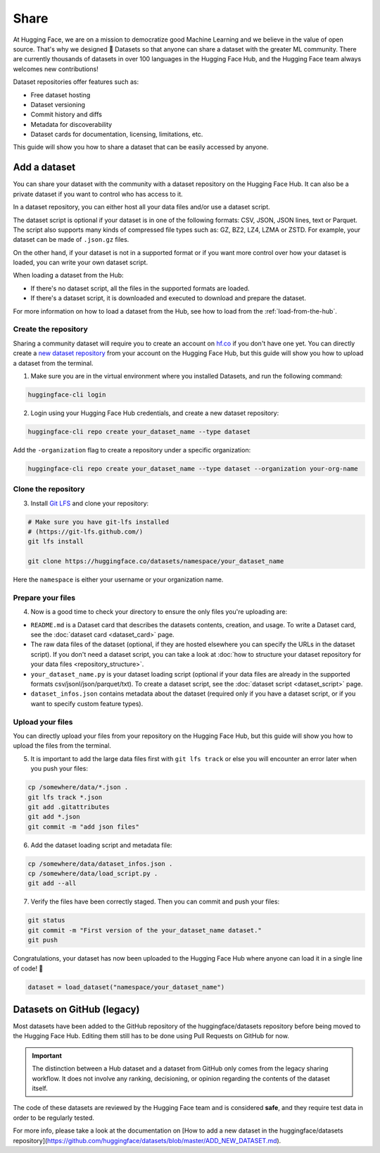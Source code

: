 Share
======

At Hugging Face, we are on a mission to democratize good Machine Learning and we believe in the value of open source. That's why we designed 🤗 Datasets so that anyone can share a dataset with the greater ML community. There are currently thousands of datasets in over 100 languages in the Hugging Face Hub, and the Hugging Face team always welcomes new contributions!

Dataset repositories offer features such as:

- Free dataset hosting
- Dataset versioning
- Commit history and diffs
- Metadata for discoverability
- Dataset cards for documentation, licensing, limitations, etc.

This guide will show you how to share a dataset that can be easily accessed by anyone.

.. _upload_dataset_repo:

Add a dataset
-------------

You can share your dataset with the community with a dataset repository on the Hugging Face Hub.
It can also be a private dataset if you want to control who has access to it.

In a dataset repository, you can either host all your data files and/or use a dataset script.

The dataset script is optional if your dataset is in one of the following formats: CSV, JSON, JSON lines, text or Parquet.
The script also supports many kinds of compressed file types such as: GZ, BZ2, LZ4, LZMA or ZSTD.
For example, your dataset can be made of ``.json.gz`` files.

On the other hand, if your dataset is not in a supported format or if you want more control over how your dataset is loaded, you can write your own dataset script.

When loading a dataset from the Hub:

- If there's no dataset script, all the files in the supported formats are loaded.
- If there's a dataset script, it is downloaded and executed to download and prepare the dataset.

For more information on how to load a dataset from the Hub, see how to load from the :ref:`load-from-the-hub`.

Create the repository
^^^^^^^^^^^^^^^^^^^^^

Sharing a community dataset will require you to create an account on `hf.co <https://huggingface.co/join>`_ if you don't have one yet.
You can directly create a `new dataset repository <https://huggingface.co/login?next=%2Fnew-dataset>`_ from your account on the Hugging Face Hub, but this guide will show you how to upload a dataset from the terminal.

1. Make sure you are in the virtual environment where you installed Datasets, and run the following command:

.. code::

   huggingface-cli login

2. Login using your Hugging Face Hub credentials, and create a new dataset repository:

.. code::

   huggingface-cli repo create your_dataset_name --type dataset

Add the ``-organization`` flag to create a repository under a specific organization:

.. code::

   huggingface-cli repo create your_dataset_name --type dataset --organization your-org-name

Clone the repository
^^^^^^^^^^^^^^^^^^^^

3. Install `Git LFS <https://git-lfs.github.com/>`_ and clone your repository:

.. code-block::

   # Make sure you have git-lfs installed
   # (https://git-lfs.github.com/)
   git lfs install

   git clone https://huggingface.co/datasets/namespace/your_dataset_name

Here the ``namespace`` is either your username or your organization name.

Prepare your files
^^^^^^^^^^^^^^^^^^

4. Now is a good time to check your directory to ensure the only files you're uploading are:

* ``README.md`` is a Dataset card that describes the datasets contents, creation, and usage. To write a Dataset card, see the :doc:`dataset card <dataset_card>` page.

* The raw data files of the dataset (optional, if they are hosted elsewhere you can specify the URLs in the dataset script). If you don't need a dataset script, you can take a look at :doc:`how to structure your dataset repository for your data files <repository_structure>`.

* ``your_dataset_name.py`` is your dataset loading script (optional if your data files are already in the supported formats csv/jsonl/json/parquet/txt). To create a dataset script, see the :doc:`dataset script <dataset_script>` page.

* ``dataset_infos.json`` contains metadata about the dataset (required only if you have a dataset script, or if you want to specify custom feature types).

Upload your files
^^^^^^^^^^^^^^^^^

You can directly upload your files from your repository on the Hugging Face Hub, but this guide will show you how to upload the files from the terminal.

5. It is important to add the large data files first with ``git lfs track`` or else you will encounter an error later when you push your files:

.. code-block::

   cp /somewhere/data/*.json .
   git lfs track *.json
   git add .gitattributes
   git add *.json
   git commit -m "add json files"

6. Add the dataset loading script and metadata file:

.. code-block::

   cp /somewhere/data/dataset_infos.json .
   cp /somewhere/data/load_script.py .
   git add --all

7. Verify the files have been correctly staged. Then you can commit and push your files:

.. code-block::

   git status
   git commit -m "First version of the your_dataset_name dataset."
   git push


Congratulations, your dataset has now been uploaded to the Hugging Face Hub where anyone can load it in a single line of code! 🥳

.. code::

   dataset = load_dataset("namespace/your_dataset_name")


Datasets on GitHub (legacy)
---------------------------

Most datasets have been added to the GitHub repository of the huggingface/datasets repository before being moved to the Hugging Face Hub.
Editing them still has to be done using Pull Requests on GitHub for now.

.. important::

    The distinction between a Hub dataset and a dataset from GitHub only comes from the legacy sharing workflow. It does not involve any ranking, decisioning, or opinion regarding the contents of the dataset itself.


The code of these datasets are reviewed by the Hugging Face team and is considered **safe**, and they require test data in order to be regularly tested.

For more info, please take a look at the documentation on [How to add a new dataset in the huggingface/datasets repository](https://github.com/huggingface/datasets/blob/master/ADD_NEW_DATASET.md).
